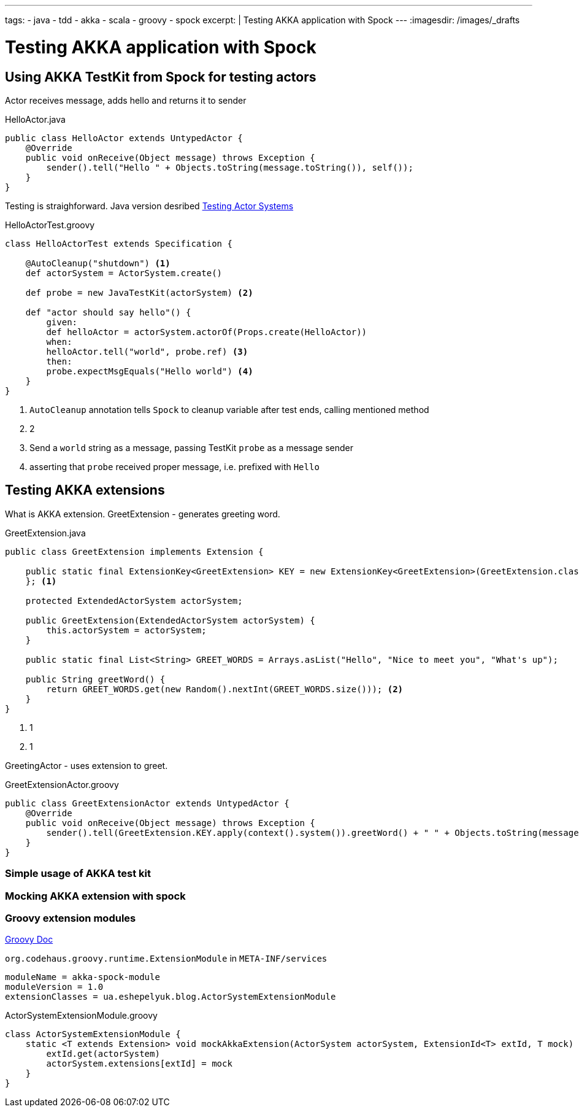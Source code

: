 ---
tags:
- java
- tdd
- akka
- scala
- groovy
- spock
excerpt: |
  Testing AKKA application with Spock
---
:imagesdir: /images/_drafts

= Testing AKKA application with Spock

== Using AKKA TestKit from Spock for testing actors

Actor receives message, adds hello and returns it to sender

[source,java]
.HelloActor.java
----
public class HelloActor extends UntypedActor {
    @Override
    public void onReceive(Object message) throws Exception {
        sender().tell("Hello " + Objects.toString(message.toString()), self());
    }
}
----

Testing is straighforward.
Java version desribed http://doc.akka.io/docs/akka/snapshot/scala/testing.html[Testing Actor Systems^]

[source,groovy]
.HelloActorTest.groovy
----
class HelloActorTest extends Specification {

    @AutoCleanup("shutdown") <1>
    def actorSystem = ActorSystem.create()

    def probe = new JavaTestKit(actorSystem) <2>

    def "actor should say hello"() {
        given:
        def helloActor = actorSystem.actorOf(Props.create(HelloActor))
        when:
        helloActor.tell("world", probe.ref) <3>
        then:
        probe.expectMsgEquals("Hello world") <4>
    }
}
----
<1> `AutoCleanup` annotation tells `Spock` to cleanup variable after test ends, calling mentioned method
<2> 2 
<3> Send a `world` string as a message, passing TestKit `probe` as a message sender
<4> asserting that `probe` received proper message, i.e. prefixed with `Hello`

== Testing AKKA extensions

What is AKKA extension.
GreetExtension - generates greeting word.

[source,java]
.GreetExtension.java
----
public class GreetExtension implements Extension {

    public static final ExtensionKey<GreetExtension> KEY = new ExtensionKey<GreetExtension>(GreetExtension.class) {
    }; <1>

    protected ExtendedActorSystem actorSystem;

    public GreetExtension(ExtendedActorSystem actorSystem) {
        this.actorSystem = actorSystem;
    }

    public static final List<String> GREET_WORDS = Arrays.asList("Hello", "Nice to meet you", "What's up");

    public String greetWord() {
        return GREET_WORDS.get(new Random().nextInt(GREET_WORDS.size())); <2>
    }
}
----
<1> 1
<1> 1

GreetingActor - uses extension to greet.

[source,groovy]
.GreetExtensionActor.groovy
----
public class GreetExtensionActor extends UntypedActor {
    @Override
    public void onReceive(Object message) throws Exception {
        sender().tell(GreetExtension.KEY.apply(context().system()).greetWord() + " " + Objects.toString(message), self());
    }
}
----

=== Simple usage of AKKA test kit

=== Mocking AKKA extension with spock

=== Groovy extension modules

http://www.groovy-lang.org/metaprogramming.html#_extension_modules[Groovy Doc^]

`org.codehaus.groovy.runtime.ExtensionModule` in `META-INF/services` 

[source,properties]
----
moduleName = akka-spock-module
moduleVersion = 1.0
extensionClasses = ua.eshepelyuk.blog.ActorSystemExtensionModule
----

[source,groovy]
.ActorSystemExtensionModule.groovy
----
class ActorSystemExtensionModule {
    static <T extends Extension> void mockAkkaExtension(ActorSystem actorSystem, ExtensionId<T> extId, T mock) {
        extId.get(actorSystem)
        actorSystem.extensions[extId] = mock
    }
}
----
